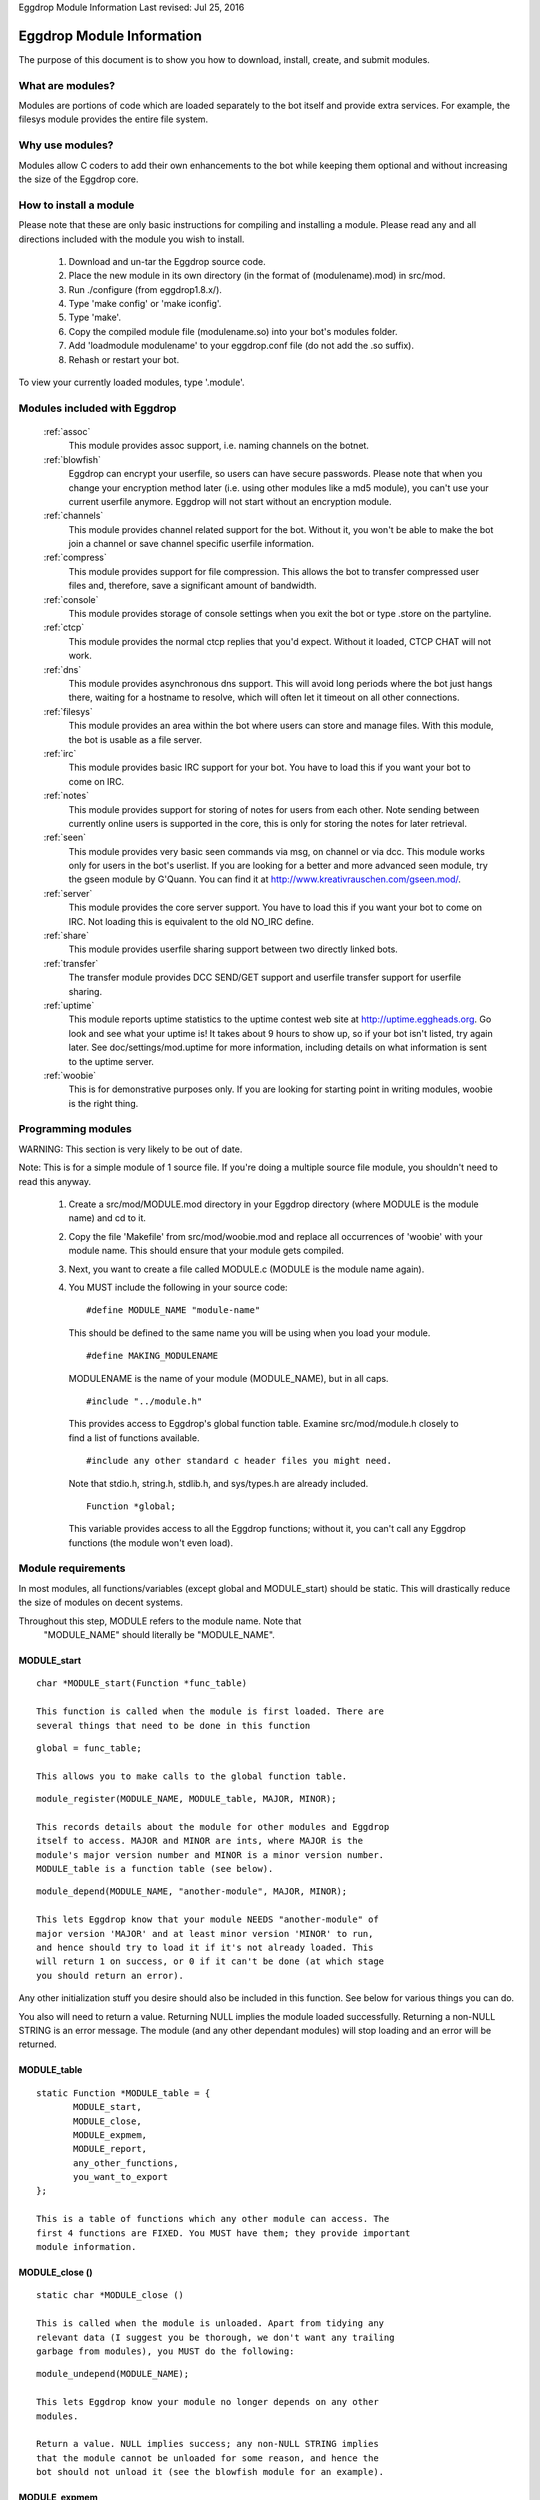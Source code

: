 Eggdrop Module Information
Last revised: Jul 25, 2016

==========================
Eggdrop Module Information
==========================

The purpose of this document is to show you how to download, install, create,
and submit modules.

-----------------
What are modules?
-----------------

Modules are portions of code which are loaded separately to the bot itself
and provide extra services. For example, the filesys module provides the
entire file system.

----------------
Why use modules?
----------------

Modules allow C coders to add their own enhancements to the bot while
keeping them optional and without increasing the size of the Eggdrop core.

-----------------------
How to install a module
-----------------------

Please note that these are only basic instructions for compiling and
installing a module. Please read any and all directions included with
the module you wish to install.

  1. Download and un-tar the Eggdrop source code.

  2. Place the new module in its own directory (in the format of
     (modulename).mod) in src/mod.

  3. Run ./configure (from eggdrop1.8.x/).

  4. Type 'make config' or 'make iconfig'.

  5. Type 'make'.

  6. Copy the compiled module file (modulename.so) into your bot's
     modules folder.

  7. Add 'loadmodule modulename' to your eggdrop.conf file (do not
     add the .so suffix).

  8. Rehash or restart your bot.

To view your currently loaded modules, type '.module'.

-----------------------------
Modules included with Eggdrop
-----------------------------

  :ref:`assoc`
    This module provides assoc support, i.e. naming channels on the
    botnet.

  :ref:`blowfish`
    Eggdrop can encrypt your userfile, so users can have secure
    passwords. Please note that when you change your encryption
    method later (i.e. using other modules like a md5 module),
    you can't use your current userfile anymore. Eggdrop will not
    start without an encryption module.

  :ref:`channels`
    This module provides channel related support for the bot.
    Without it, you won't be able to make the bot join a channel
    or save channel specific userfile information.

  :ref:`compress`
    This module provides support for file compression. This
    allows the bot to transfer compressed user files and, therefore,
    save a significant amount of bandwidth.

  :ref:`console`
    This module provides storage of console settings when you exit
    the bot or type .store on the partyline.

  :ref:`ctcp`
    This module provides the normal ctcp replies that you'd expect.
    Without it loaded, CTCP CHAT will not work.

  :ref:`dns`
    This module provides asynchronous dns support. This will avoid
    long periods where the bot just hangs there, waiting for a
    hostname to resolve, which will often let it timeout on all
    other connections.

  :ref:`filesys`
    This module provides an area within the bot where users can store
    and manage files. With this module, the bot is usable as a file
    server.

  :ref:`irc`
    This module provides basic IRC support for your bot. You have to
    load this if you want your bot to come on IRC.

  :ref:`notes`
    This module provides support for storing of notes for users from
    each other. Note sending between currently online users is
    supported in the core, this is only for storing the notes for
    later retrieval.

  :ref:`seen`
    This module provides very basic seen commands via msg, on channel
    or via dcc. This module works only for users in the bot's
    userlist. If you are looking for a better and more advanced seen
    module, try the gseen module by G'Quann. You can find it at
    http://www.kreativrauschen.com/gseen.mod/.

  :ref:`server`
    This module provides the core server support. You have to load
    this if you want your bot to come on IRC. Not loading this is
    equivalent to the old NO_IRC define.

  :ref:`share`
    This module provides userfile sharing support between two
    directly linked bots.

  :ref:`transfer`
    The transfer module provides DCC SEND/GET support and userfile
    transfer support for userfile sharing.

  :ref:`uptime`
    This module reports uptime statistics to the uptime contest
    web site at http://uptime.eggheads.org. Go look and see what
    your uptime is! It takes about 9 hours to show up, so if your
    bot isn't listed, try again later. See doc/settings/mod.uptime
    for more information, including details on what information is
    sent to the uptime server.

  :ref:`woobie`
    This is for demonstrative purposes only. If you are looking for
    starting point in writing modules, woobie is the right thing.

-------------------
Programming modules
-------------------

WARNING: This section is very likely to be out of date.

Note: This is for a simple module of 1 source file. If you're doing a
multiple source file module, you shouldn't need to read this anyway.

  1. Create a src/mod/MODULE.mod directory in your Eggdrop directory (where
     MODULE is the module name) and cd to it.

  2. Copy the file 'Makefile' from src/mod/woobie.mod and replace all
     occurrences of 'woobie' with your module name. This should ensure
     that your module gets compiled.

  3. Next, you want to create a file called MODULE.c (MODULE is the module
     name again).

  4. You MUST include the following in your source code::

      #define MODULE_NAME "module-name"

    This should be defined to the same name you will be using when you load
    your module.

    ::

      #define MAKING_MODULENAME

    MODULENAME is the name of your module (MODULE_NAME), but in all caps.

    ::

      #include "../module.h"

    This provides access to Eggdrop's global function table. Examine
    src/mod/module.h closely to find a list of functions available.

    ::

      #include any other standard c header files you might need. 

    Note that stdio.h, string.h, stdlib.h, and sys/types.h are already included.

    ::
 
      Function *global;

    This variable provides access to all the Eggdrop functions; without it,
    you can't call any Eggdrop functions (the module won't even load).

-------------------
Module requirements
-------------------

In most modules, all functions/variables (except global and MODULE_start)
should be static. This will drastically reduce the size of modules on
decent systems.

Throughout this step, MODULE refers to the module name. Note that
  "MODULE_NAME" should literally be "MODULE_NAME".

^^^^^^^^^^^^
MODULE_start
^^^^^^^^^^^^
::

  char *MODULE_start(Function *func_table)

  This function is called when the module is first loaded. There are
  several things that need to be done in this function

::

  global = func_table;

  This allows you to make calls to the global function table.

::

  module_register(MODULE_NAME, MODULE_table, MAJOR, MINOR);

  This records details about the module for other modules and Eggdrop
  itself to access. MAJOR and MINOR are ints, where MAJOR is the
  module's major version number and MINOR is a minor version number.
  MODULE_table is a function table (see below).

::

  module_depend(MODULE_NAME, "another-module", MAJOR, MINOR);
  
  This lets Eggdrop know that your module NEEDS "another-module" of
  major version 'MAJOR' and at least minor version 'MINOR' to run,
  and hence should try to load it if it's not already loaded. This
  will return 1 on success, or 0 if it can't be done (at which stage
  you should return an error).

Any other initialization stuff you desire should also be included in
this function. See below for various things you can do.

You also will need to return a value. Returning NULL implies the
module loaded successfully. Returning a non-NULL STRING is an error
message. The module (and any other dependant modules) will stop
loading and an error will be returned.

^^^^^^^^^^^^
MODULE_table
^^^^^^^^^^^^

::

  static Function *MODULE_table = {
         MODULE_start,
         MODULE_close,
         MODULE_expmem,
         MODULE_report,
         any_other_functions,
         you_want_to_export
  };

  This is a table of functions which any other module can access. The
  first 4 functions are FIXED. You MUST have them; they provide important
  module information.

^^^^^^^^^^^^^^^
MODULE_close ()
^^^^^^^^^^^^^^^
::

  static char *MODULE_close ()

  This is called when the module is unloaded. Apart from tidying any
  relevant data (I suggest you be thorough, we don't want any trailing
  garbage from modules), you MUST do the following:

::

  module_undepend(MODULE_NAME);

  This lets Eggdrop know your module no longer depends on any other
  modules.

  Return a value. NULL implies success; any non-NULL STRING implies
  that the module cannot be unloaded for some reason, and hence the
  bot should not unload it (see the blowfish module for an example).

^^^^^^^^^^^^^
MODULE_expmem
^^^^^^^^^^^^^

::

  static int MODULE_expmem ()

  This should tally all memory you allocate/deallocate within the module
  (using nmalloc, nfree, etc) in bytes. It's used by memory debugging to
  track memory faults, and it is used by .status to total up memory usage.

^^^^^^^^^^^^^
MODULE_report
^^^^^^^^^^^^^

::

  static void MODULE_report (int idx)
  
  This should provide a relatively short report of the module's status
  (for the module and status commands).

These functions are available to modules. MANY more available functions
can be found in src/mod/module.h.

^^^^^^^^^^^^^^^^^^^^
Additional functions
^^^^^^^^^^^^^^^^^^^^

::

  void *nmalloc(int j);

  This allocates j bytes of memory.

::

  void nfree(void *a);

  This frees an nmalloc'd block of memory.

::

  Context;

  Actually a macro -- records the current position in execution (for
  debugging). Using Context is no longer recommended, because it uses
  too many resources and a core file provides much more information.

::

  void dprintf(int idx, char *format, ...)

  This acts like a normal printf() function, but it outputs to
  log/socket/idx.

  idx is a normal dcc idx, or if < 0 is a sock number.

  Other destinations:
    DP_LOG    - send to log file
    DP_STDOUT - send to stdout
    DP_MODE   - send via mode queue to the server
    DP_SERVER - send via normal queue to the server
    DP_HELP   - send via help queue to server

::

  const module_entry *module_find(char *module_name, int major, int minor);

    Searches for a loaded module (matching major, >= minor), and returns
    info about it.

    Members of module_entry:
      char *name;      - module name
      int major;       - real major version
      int minor;       - real minor version
      Function *funcs; - function table (see above)

  void module_rename(char *old_module_name, char *new_module_name)

    This renames a module frim old_module_name to new_module_name.

  void add_hook(int hook_num, Function *funcs)
  void del_hook(int hook_num, Function *funcs)

   These are used for adding or removing hooks to/from Eggdrop code that
   are triggered on various events. Valid hooks are:
     HOOK_SECONDLY   - called every second
     HOOK_MINUTELY   - called every minute
     HOOK_5MINUTELY  - called every 5 minutes
     HOOK_HOURLY     - called every hour (hourly-updates minutes past)
     HOOK_DAILY      - called when the logfiles are switched

     HOOK_READ_USERFILE - called when the userfile is read
     HOOK_USERFILE      - called when the userfile is written
     HOOK_PRE_REHASH    - called just before a rehash
     HOOK_REHASH        - called just after a rehash
     HOOK_IDLE          - called whenever the dcc connections have been
                          idle for a whole second
     HOOK_BACKUP        - called when a user/channel file backup is done
     HOOK_LOADED        - called when Eggdrop is first loaded
     HOOK_DIE           - called when Eggdrop is about to die

  char *module_unload (char *module_name);
  char *module_load (char *module_name);

    Tries to load or unload the specified module; returns 0 on success, or
    an error message.

  void add_tcl_commands(tcl_cmds *tab);
  void rem_tcl_commands(tcl_cmds *tab);

    Provides a quick way to create and remove a table of Tcl commands. The
    table is in the form of:

      {char *func_name, Function *function_to_call}

    Use { NULL, NULL } to indicate the end of the list.

  void add_tcl_ints(tcl_ints *);
  void rem_tcl_ints(tcl_ints *);

    Provides a quick way to create and remove a table of links from C
    int variables to Tcl variables (add_tcl_ints checks to see if the Tcl
    variable exists and copies it over the C one). The format of table is:

      {char *variable_name, int *variable, int readonly}

    Use {NULL, NULL, 0} to indicate the end of the list.

  void add_tcl_strings(tcl_strings *);
  void rem_tcl_strings(tcl_strings *);

    Provides a quick way to create and remove a table of links from C
    string variables to Tcl variables (add_tcl_ints checks to see if the
    Tcl variable exists and copies it over the C one). The format of table
    is:

      {char *variable_name, char *string, int length, int flags}

    Use {NULL, NULL, 0, 0} to indicate the end of the list. Use 0 for
    length if you want a const string. Use STR_DIR for flags if you want a
    '/' constantly appended; use STR_PROTECT if you want the variable set
    in the config file, but not during normal usage.

  void add_builtins(p_tcl_hash_list table, cmd_t *cc);
  void rem_builtins(p_tcl_hash_list table, cmd_t *cc);

    This adds binds to one of Eggdrop's bind tables. The format of the
    table is:

      {char *command, char *flags, Function *function, char *displayname}

    Use {NULL, NULL, NULL, NULL} to indicate the end of the list.

    This works EXACTLY like the Tcl 'bind' command. displayname is what Tcl
    sees this function's proc name as (in .binds all).

    function is called with exactly the same args as a Tcl binding is with
    type conversion taken into account (e.g. idx's are ints). Return values
    are much the same as Tcl bindings. Use int 0/1 for those which require
    0/1, or char * for those which require a string (auch as filt). Return
    nothing if no return value is required.

  void putlog (int logmode, char *channel, char *format, ...)

    Adds text to a logfile (determined by logmode and channel). This text
    will also output to any users' consoles if they have the specified
    console mode enabled.

-------------------------
What to do with a module?
-------------------------

   If you have written a module and feel that you wish to share it with the
   rest of the Eggdrop community, upload it to the incoming directory on
   incoming.eggheads.org (/incoming/modules/1.8). Place a nice descriptive
   text (modulename.desc) with it, and it'll make its way to the modules
   directory on ftp.eggheads.org. Don't forget to mention in your text file
   which version Eggdrop the module is written for.

Copyright (C) 1999 - 2018 Eggheads Development Team
